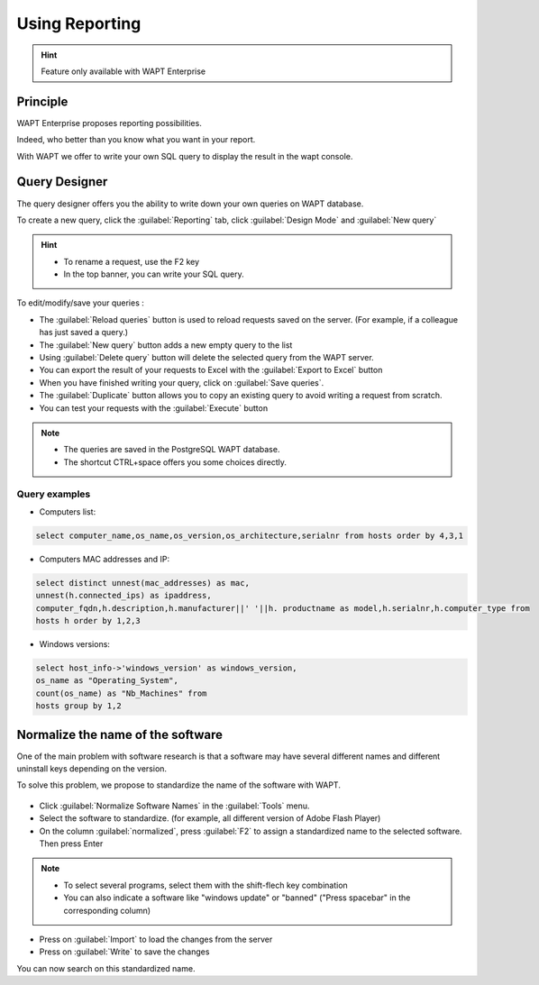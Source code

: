 .. Reminder for header structure :
   Niveau 1 : ====================
   Niveau 2 : --------------------
   Niveau 3 : ++++++++++++++++++++
   Niveau 4 : """"""""""""""""""""
   Niveau 5 : ^^^^^^^^^^^^^^^^^^^^

.. meta::
  :description: Using the WAPT console
  :keywords: WAPT, console, documentation

.. _wapt_reporting:

.. versionadded:: 1.7

Using Reporting
====================================

.. hint::

  Feature only available with WAPT Enterprise


Principle
-----------

WAPT Enterprise proposes reporting possibilities. 

Indeed, who better than you know what you want in your report.

With WAPT we offer to write your own SQL query to display the result in the wapt console.
	
	
Query Designer
--------------------------------------------

The query designer offers you the ability to write down your own queries on WAPT database.

To create a new query, click the :guilabel:`Reporting` tab, click :guilabel:`Design Mode` and :guilabel:`New query`

.. figure:: wapt_console-report-design.png
  :align: center
  :alt: Design

.. hint::

 * To rename a request, use the F2 key
 * In the top banner, you can write your SQL query.

To edit/modify/save your queries :
	
* The :guilabel:`Reload queries` button is used to reload requests saved on the server. (For example, if a colleague has just saved a query.)
* The :guilabel:`New query` button adds a new empty query to the list 
* Using :guilabel:`Delete query` button will delete the selected query from the WAPT server.
* You can export the result of your requests to Excel with the :guilabel:`Export to Excel` button
* When you have finished writing your query, click on :guilabel:`Save queries`.
* The :guilabel:`Duplicate` button allows you to copy an existing query to avoid writing a request from scratch.
* You can test your requests with the :guilabel:`Execute` button

.. note::

 * The queries are saved in the PostgreSQL WAPT database.
 * The shortcut CTRL+space offers you some choices directly.

Query examples
+++++++++++++++

* Computers list:

.. code-block:: sql

  select computer_name,os_name,os_version,os_architecture,serialnr from hosts order by 4,3,1

* Computers MAC addresses and IP:

.. code-block:: sql

  select distinct unnest(mac_addresses) as mac,
  unnest(h.connected_ips) as ipaddress,
  computer_fqdn,h.description,h.manufacturer||' '||h. productname as model,h.serialnr,h.computer_type from
  hosts h order by 1,2,3

* Windows versions:

.. code-block:: sql

  select host_info->'windows_version' as windows_version,
  os_name as "Operating_System",
  count(os_name) as "Nb_Machines" from 
  hosts group by 1,2


Normalize the name of the software
------------------------------------------------

One of the main problem with software research is that a software may have several different names and different uninstall keys depending on the version.

To solve this problem, we propose to standardize the name of the software with WAPT.

.. figure:: wapt_console-report-normalize.png
  :align: center
  :alt: Normalize

* Click :guilabel:`Normalize Software Names` in the :guilabel:`Tools` menu.
* Select the software to standardize. (for example, all different version of Adobe Flash Player)
* On the column :guilabel:`normalized`, press :guilabel:`F2` to assign a standardized name to the selected software. Then press Enter

.. note:: 
  
 * To select several programs, select them with the shift-flech key combination
 * You can also indicate a software like "windows update" or "banned" ("Press spacebar" in the corresponding column)

* Press on :guilabel:`Import` to load the changes from the server
* Press on :guilabel:`Write` to save the changes

You can now search on this standardized name.